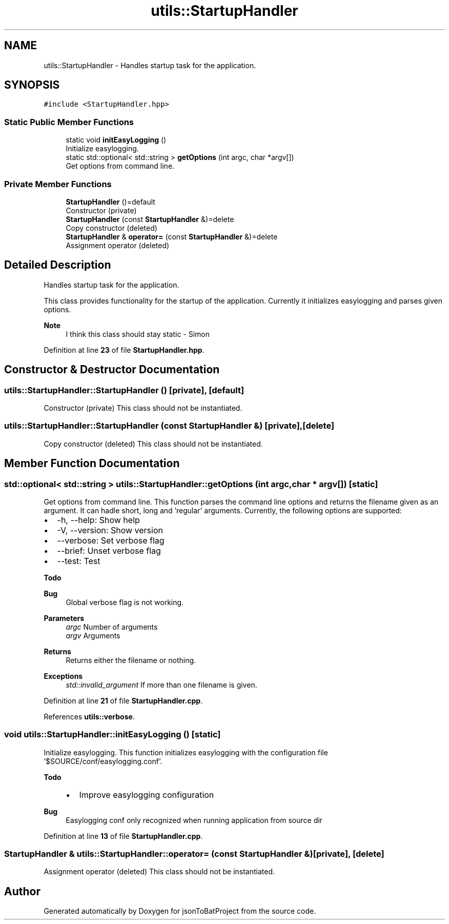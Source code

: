 .TH "utils::StartupHandler" 3 "Wed Feb 28 2024 14:48:14" "Version 0.2.0" "jsonToBatProject" \" -*- nroff -*-
.ad l
.nh
.SH NAME
utils::StartupHandler \- Handles startup task for the application\&.  

.SH SYNOPSIS
.br
.PP
.PP
\fC#include <StartupHandler\&.hpp>\fP
.SS "Static Public Member Functions"

.in +1c
.ti -1c
.RI "static void \fBinitEasyLogging\fP ()"
.br
.RI "Initialize easylogging\&. "
.ti -1c
.RI "static std::optional< std::string > \fBgetOptions\fP (int argc, char *argv[])"
.br
.RI "Get options from command line\&. "
.in -1c
.SS "Private Member Functions"

.in +1c
.ti -1c
.RI "\fBStartupHandler\fP ()=default"
.br
.RI "Constructor (private) "
.ti -1c
.RI "\fBStartupHandler\fP (const \fBStartupHandler\fP &)=delete"
.br
.RI "Copy constructor (deleted) "
.ti -1c
.RI "\fBStartupHandler\fP & \fBoperator=\fP (const \fBStartupHandler\fP &)=delete"
.br
.RI "Assignment operator (deleted) "
.in -1c
.SH "Detailed Description"
.PP 
Handles startup task for the application\&. 

This class provides functionality for the startup of the application\&. Currently it initializes easylogging and parses given options\&.
.PP
\fBNote\fP
.RS 4
I think this class should stay static - Simon 
.RE
.PP

.PP
Definition at line \fB23\fP of file \fBStartupHandler\&.hpp\fP\&.
.SH "Constructor & Destructor Documentation"
.PP 
.SS "utils::StartupHandler::StartupHandler ()\fC [private]\fP, \fC [default]\fP"

.PP
Constructor (private) This class should not be instantiated\&. 
.SS "utils::StartupHandler::StartupHandler (const \fBStartupHandler\fP &)\fC [private]\fP, \fC [delete]\fP"

.PP
Copy constructor (deleted) This class should not be instantiated\&. 
.SH "Member Function Documentation"
.PP 
.SS "std::optional< std::string > utils::StartupHandler::getOptions (int argc, char * argv[])\fC [static]\fP"

.PP
Get options from command line\&. This function parses the command line options and returns the filename given as an argument\&. It can hadle short, long and 'regular' arguments\&. Currently, the following options are supported:
.IP "\(bu" 2
-h, --help: Show help
.IP "\(bu" 2
-V, --version: Show version
.IP "\(bu" 2
--verbose: Set verbose flag
.IP "\(bu" 2
--brief: Unset verbose flag
.IP "\(bu" 2
--test: Test
.PP
\fBTodo\fP
.RS 4
.RE
.PP
.PP
\fBBug\fP
.RS 4
Global verbose flag is not working\&.
.RE
.PP

.PP
.PP
\fBParameters\fP
.RS 4
\fIargc\fP Number of arguments 
.br
\fIargv\fP Arguments
.RE
.PP
\fBReturns\fP
.RS 4
Returns either the filename or nothing\&.
.RE
.PP
\fBExceptions\fP
.RS 4
\fIstd::invalid_argument\fP If more than one filename is given\&. 
.RE
.PP

.PP
Definition at line \fB21\fP of file \fBStartupHandler\&.cpp\fP\&.
.PP
References \fButils::verbose\fP\&.
.SS "void utils::StartupHandler::initEasyLogging ()\fC [static]\fP"

.PP
Initialize easylogging\&. This function initializes easylogging with the configuration file '$SOURCE/conf/easylogging\&.conf'\&.
.PP
\fBTodo\fP
.RS 4
.IP "\(bu" 2
Improve easylogging configuration
.PP
.RE
.PP
.PP
\fBBug\fP
.RS 4
Easylogging conf only recognized when running application from source dir 
.RE
.PP

.PP
Definition at line \fB13\fP of file \fBStartupHandler\&.cpp\fP\&.
.SS "\fBStartupHandler\fP & utils::StartupHandler::operator= (const \fBStartupHandler\fP &)\fC [private]\fP, \fC [delete]\fP"

.PP
Assignment operator (deleted) This class should not be instantiated\&. 

.SH "Author"
.PP 
Generated automatically by Doxygen for jsonToBatProject from the source code\&.
